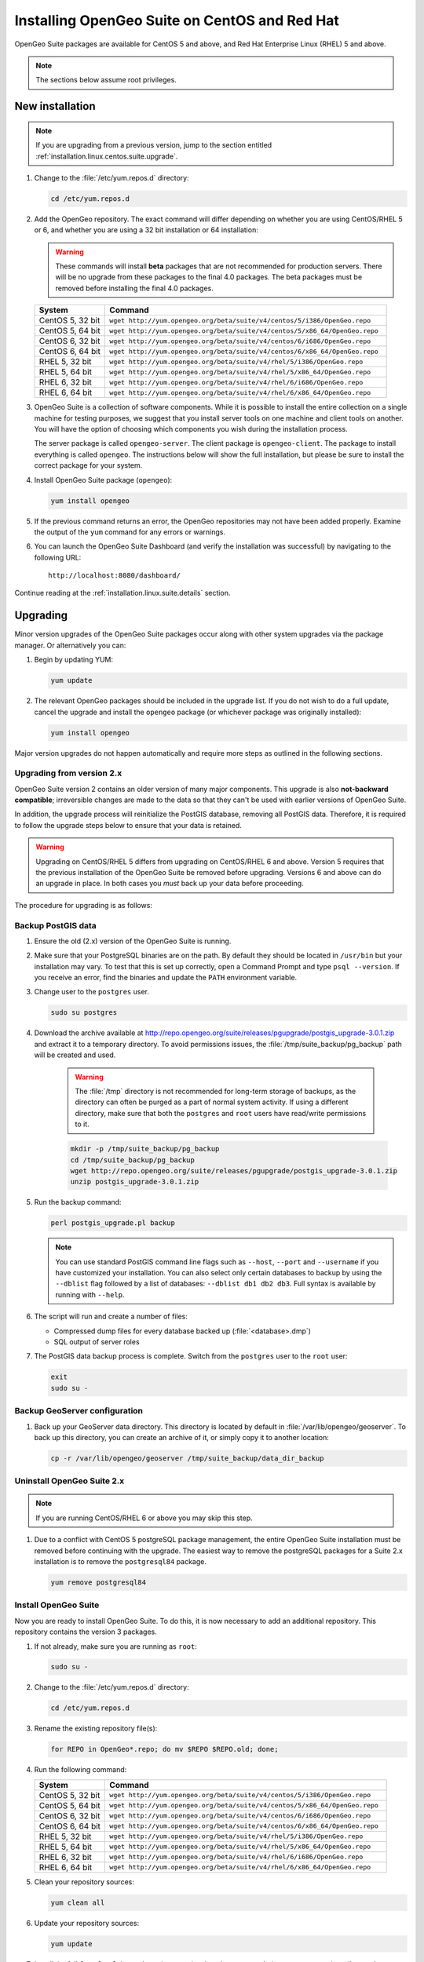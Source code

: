 .. _installation.linux.centos.suite:

Installing OpenGeo Suite on CentOS and Red Hat
==============================================

.. |pgupgrade_url| replace:: http://repo.opengeo.org/suite/releases/pgupgrade/postgis_upgrade-3.0.1.zip

OpenGeo Suite packages are available for CentOS 5 and above, and Red Hat Enterprise Linux (RHEL) 5 and above.

.. note:: The sections below assume root privileges.

New installation
----------------

.. note:: If you are upgrading from a previous version, jump to the section entitled :ref:`installation.linux.centos.suite.upgrade`.

#. Change to the :file:`/etc/yum.repos.d` directory:

   .. code-block:: bash

      cd /etc/yum.repos.d

#. Add the OpenGeo repository. The exact command will differ depending on whether you are using CentOS/RHEL 5 or 6, and whether you are using a 32 bit installation or 64 installation:

   .. warning:: These commands will install **beta** packages that are not recommended for production servers. There will be no upgrade from these packages to the final 4.0 packages. The beta packages must be removed before installing the final 4.0 packages.

   .. list-table::
      :widths: 20 80
      :header-rows: 1

      * - System
        - Command
      * - CentOS 5, 32 bit
        - ``wget http://yum.opengeo.org/beta/suite/v4/centos/5/i386/OpenGeo.repo``
      * - CentOS 5, 64 bit
        - ``wget http://yum.opengeo.org/beta/suite/v4/centos/5/x86_64/OpenGeo.repo``
      * - CentOS 6, 32 bit
        - ``wget http://yum.opengeo.org/beta/suite/v4/centos/6/i686/OpenGeo.repo``
      * - CentOS 6, 64 bit
        - ``wget http://yum.opengeo.org/beta/suite/v4/centos/6/x86_64/OpenGeo.repo``
      * - RHEL 5, 32 bit
        - ``wget http://yum.opengeo.org/beta/suite/v4/rhel/5/i386/OpenGeo.repo``
      * - RHEL 5, 64 bit
        - ``wget http://yum.opengeo.org/beta/suite/v4/rhel/5/x86_64/OpenGeo.repo``
      * - RHEL 6, 32 bit
        - ``wget http://yum.opengeo.org/beta/suite/v4/rhel/6/i686/OpenGeo.repo``
      * - RHEL 6, 64 bit
        - ``wget http://yum.opengeo.org/beta/suite/v4/rhel/6/x86_64/OpenGeo.repo``

#. OpenGeo Suite is a collection of software components. While it is possible to install the entire collection on a single machine for testing purposes, we suggest that you install server tools on one machine and client tools on another. You will have the option of choosing which components you wish during the installation process.

   The server package is called ``opengeo-server``. The client package is ``opengeo-client``. The package to install everything is called ``opengeo``. The instructions below will show the full installation, but please be sure to install the correct package for your system.

#. Install OpenGeo Suite package (``opengeo``):

   .. code-block:: bash

      yum install opengeo

#. If the previous command returns an error, the OpenGeo repositories may not have been added properly. Examine the output of the ``yum`` command for any errors or warnings.

#. You can launch the OpenGeo Suite Dashboard (and verify the installation was successful) by navigating to the following URL::

      http://localhost:8080/dashboard/

Continue reading at the :ref:`installation.linux.suite.details` section.

.. _installation.linux.centos.suite.upgrade:

Upgrading
---------

Minor version upgrades of the OpenGeo Suite packages occur along with other system upgrades via the package manager. Or alternatively you can:

#. Begin by updating YUM:

   .. code-block:: bash

      yum update

#. The relevant OpenGeo packages should be included in the upgrade list. If you do not wish to do a full update, cancel the upgrade and install the ``opengeo`` package (or whichever package was originally installed):

   .. code-block:: bash

      yum install opengeo

Major version upgrades do not happen automatically and require more steps as outlined in the following sections.

.. _installation.linux.centos.suite.upgrade.fromv2:

Upgrading from version 2.x
~~~~~~~~~~~~~~~~~~~~~~~~~~

OpenGeo Suite version 2 contains an older version of many major components. This upgrade is also **not-backward compatible**; irreversible changes are made to the data so that they can't be used with earlier versions of OpenGeo Suite.

In addition, the upgrade process will reinitialize the PostGIS database, removing all PostGIS data. Therefore, it is required to follow the upgrade steps below to ensure that your data is retained.

.. warning:: Upgrading on CentOS/RHEL 5 differs from upgrading on CentOS/RHEL 6 and above. Version 5 requires that the previous installation of the OpenGeo Suite be removed before upgrading. Versions 6 and above can do an upgrade in place. In both cases you *must* back up your data before proceeding. 

The procedure for upgrading is as follows:

Backup PostGIS data
~~~~~~~~~~~~~~~~~~~

#. Ensure the old (2.x) version of the OpenGeo Suite is running.
 
#. Make sure that your PostgreSQL binaries are on the path. By default they should be located in ``/usr/bin`` but your installation may vary. To test that this is set up correctly, open a Command Prompt and type ``psql --version``. If you receive an error, find the binaries and update the ``PATH`` environment variable.

#. Change user to the ``postgres`` user.

   .. code-block:: console
      
      sudo su postgres

#. Download the archive available at |pgupgrade_url| and extract it to a temporary directory. To avoid permissions issues, the :file:`/tmp/suite_backup/pg_backup` path will be created and used.

    .. warning:: The :file:`/tmp` directory is not recommended for long-term storage of backups, as the directory can often be purged as a part of normal system activity. If using a different directory, make sure that both the ``postgres`` and ``root`` users have read/write permissions to it.

    .. code-block:: console

       mkdir -p /tmp/suite_backup/pg_backup
       cd /tmp/suite_backup/pg_backup
       wget http://repo.opengeo.org/suite/releases/pgupgrade/postgis_upgrade-3.0.1.zip
       unzip postgis_upgrade-3.0.1.zip

#. Run the backup command:

   .. code-block:: console

      perl postgis_upgrade.pl backup

   .. note:: You can use standard PostGIS command line flags such as ``--host``, ``--port`` and ``--username`` if you have customized your installation. You can also select only certain databases to backup by using the ``--dblist`` flag followed by a list of databases:  ``--dblist db1 db2 db3``. Full syntax is available by running with ``--help``.

#. The script will run and create a number of files:

   * Compressed dump files for every database backed up (:file:`<database>.dmp`)
   * SQL output of server roles

#. The PostGIS data backup process is complete. Switch from the ``postgres`` user to the ``root`` user:

   .. code-block:: console

      exit
      sudo su -

Backup GeoServer configuration
~~~~~~~~~~~~~~~~~~~~~~~~~~~~~~

#. Back up your GeoServer data directory. This directory is located by default in :file:`/var/lib/opengeo/geoserver`. To back up this directory, you can create an archive of it, or simply copy it to another location:

   .. code-block:: console

      cp -r /var/lib/opengeo/geoserver /tmp/suite_backup/data_dir_backup

Uninstall OpenGeo Suite 2.x
~~~~~~~~~~~~~~~~~~~~~~~~~~~

.. note:: If you are running CentOS/RHEL 6 or above you may skip this step.

#. Due to a conflict with CentOS 5 postgreSQL package management, the entire OpenGeo Suite installation must be removed before continuing with the upgrade. The easiest way to remove the postgreSQL packages for a Suite 2.x installation is to remove the ``postgresql84`` package.

   .. code-block:: console

      yum remove postgresql84

Install OpenGeo Suite
~~~~~~~~~~~~~~~~~~~~~

Now you are ready to install OpenGeo Suite. To do this, it is now necessary to add an additional repository. This repository contains the version 3 packages.

#. If not already, make sure you are running as ``root``:

   .. code-block:: console

      sudo su -

#. Change to the :file:`/etc/yum.repos.d` directory:

   .. code-block:: console

      cd /etc/yum.repos.d

#. Rename the existing repository file(s):

   .. code-block:: console

      for REPO in OpenGeo*.repo; do mv $REPO $REPO.old; done;

#. Run the following command:

   .. list-table::
      :widths: 20 80
      :header-rows: 1

      * - System
        - Command
      * - CentOS 5, 32 bit
        - ``wget http://yum.opengeo.org/beta/suite/v4/centos/5/i386/OpenGeo.repo``
      * - CentOS 5, 64 bit
        - ``wget http://yum.opengeo.org/beta/suite/v4/centos/5/x86_64/OpenGeo.repo``
      * - CentOS 6, 32 bit
        - ``wget http://yum.opengeo.org/beta/suite/v4/centos/6/i686/OpenGeo.repo``
      * - CentOS 6, 64 bit
        - ``wget http://yum.opengeo.org/beta/suite/v4/centos/6/x86_64/OpenGeo.repo``
      * - RHEL 5, 32 bit
        - ``wget http://yum.opengeo.org/beta/suite/v4/rhel/5/i386/OpenGeo.repo``
      * - RHEL 5, 64 bit
        - ``wget http://yum.opengeo.org/beta/suite/v4/rhel/5/x86_64/OpenGeo.repo``
      * - RHEL 6, 32 bit
        - ``wget http://yum.opengeo.org/beta/suite/v4/rhel/6/i686/OpenGeo.repo``
      * - RHEL 6, 64 bit
        - ``wget http://yum.opengeo.org/beta/suite/v4/rhel/6/x86_64/OpenGeo.repo``

#. Clean your repository sources:

   .. code-block:: console

      yum clean all

#. Update your repository sources:

   .. code-block:: console

      yum update

#. Install the full OpenGeo Suite package (``opengeo``) or just the server tools (``opengeo-server``) or client tools (``opengeo-client``):

   .. code-block:: console

      yum install opengeo

Restore PostGIS data
~~~~~~~~~~~~~~~~~~~~

#. Ensure the newly-upgraded OpenGeo Suite is running.

#. Change to the postgres user and restore your PostGIS data by running the script again:

   .. code-block:: console

      sudo su postgres
      cd /tmp/suite_backup/pg_backup
      perl postgis_upgrade.pl restore
      
   .. note:: As with the backup, standard PostGIS connection parameters may be used. You can also select only certain databases to restore with the ``--dblist`` flag as detailed above.
   
#. Your databases and roles will be restored. You can verify that the databases were created and data restored by running ``psql -l`` on the command line.

#. Switch back the ``root`` user.

   .. code-block:: console

      exit
   
Restore GeoServer configuration
~~~~~~~~~~~~~~~~~~~~~~~~~~~~~~~

#. Stop tomcat and restore the GeoServer data directory to its original location.

   .. code-block:: console

      service tomcat5 stop
      rm -rf /var/lib/opengeo/geoserver
      mv /tmp/suite_backup/data_dir_backup /var/lib/opengeo/geoserver
      chown -R tomcat /var/lib/opengeo/geoserver

#. Restart tomcat.

  .. code-block:: console

     service tomcat5 start

.. note::

   Memory requirements for OpenGeo Suite have increased, which requires modification to the Tomcat Java configuration. These settings are not automatically updated on upgrade and must be set manually. 

   To make the change, edit the file :file:`/etc/sysconfig/tomcat6` (or :file:`/etc/sysconfig/tomcat5` if it exists) and append ``-XX:MaxPermSize=256m`` to the ``JAVA_OPTS`` command. Restart the OpenGeo Suite for the change to take effect.

Continue reading at the :ref:`installation.linux.suite.details` section.

